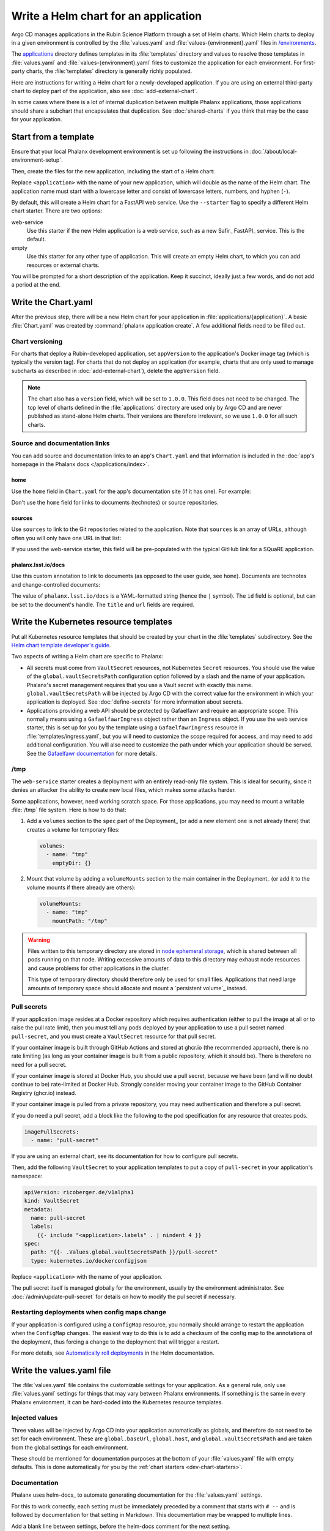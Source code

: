 #####################################
Write a Helm chart for an application
#####################################

Argo CD manages applications in the Rubin Science Platform through a set of Helm charts.
Which Helm charts to deploy in a given environment is controlled by the :file:`values.yaml` and :file:`values-{environment}.yaml` files in `/environments <https://github.com/lsst-sqre/phalanx/tree/main/environments/>`__.

The `applications <https://github.com/lsst-sqre/phalanx/tree/main/applications/>`__ directory defines templates in its :file:`templates` directory and values to resolve those templates in :file:`values.yaml` and :file:`values-{environment}.yaml` files to customize the application for each environment.
For first-party charts, the :file:`templates` directory is generally richly populated.

Here are instructions for writing a Helm chart for a newly-developed application.
If you are using an external third-party chart to deploy part of the application, also see :doc:`add-external-chart`.

In some cases where there is a lot of internal duplication between multiple Phalanx applications, those applications should share a subchart that encapsulates that duplication.
See :doc:`shared-charts` if you think that may be the case for your application.

.. _dev-chart-starters:

Start from a template
=====================

Ensure that your local Phalanx development environment is set up following the instructions in :doc:`/about/local-environment-setup`.

Then, create the files for the new application, including the start of a Helm chart:

.. prompt:: bash

   phalanx application create <application>

Replace ``<application>`` with the name of your new application, which will double as the name of the Helm chart.
The application name must start with a lowercase letter and consist of lowercase letters, numbers, and hyphen (``-``).

By default, this will create a Helm chart for a FastAPI web service.
Use the ``--starter`` flag to specify a different Helm chart starter.
There are two options:

web-service
    Use this starter if the new Helm application is a web service, such as a new Safir_ FastAPI_ service.
    This is the default.

empty
    Use this starter for any other type of application.
    This will create an empty Helm chart, to which you can add resources or external charts.

You will be prompted for a short description of the application.
Keep it succinct, ideally just a few words, and do not add a period at the end.

Write the Chart.yaml
====================

After the previous step, there will be a new Helm chart for your application in :file:`applications/{application}`.
A basic :file:`Chart.yaml` was created by :command:`phalanx application create`.
A few additional fields need to be filled out.

Chart versioning
----------------

For charts that deploy a Rubin-developed application, set ``appVersion`` to the application's Docker image tag (which is typically the version tag).
For charts that do not deploy an application (for example, charts that are only used to manage subcharts as described in :doc:`add-external-chart`), delete the ``appVersion`` field.

.. note::

   The chart also has a ``version`` field, which will be set to ``1.0.0``.
   This field does not need to be changed.
   The top level of charts defined in the :file:`applications` directory are used only by Argo CD and are never published as stand-alone Helm charts.
   Their versions are therefore irrelevant, so we use ``1.0.0`` for all such charts.

Source and documentation links
------------------------------

You can add source and documentation links to an app's ``Chart.yaml`` and that information is included in the :doc:`app's homepage in the Phalanx docs </applications/index>`.

home
^^^^

Use the ``home`` field in ``Chart.yaml`` for the app's documentation site (if it has one).
For example:

.. code-block:: yaml
   :caption: Chart.yaml

   home: https://gafaelfawr.lsst.io/

Don't use the ``home`` field for links to documents (technotes) or source repositories.

sources
^^^^^^^

Use ``sources`` to link to the Git repositories related to the application.
Note that ``sources`` is an array of URLs, although often you will only have one URL in that list:

.. code-block:: yaml
   :caption: Chart.yaml

   sources:
     - https://github.com/lsst-sqre/gafaelfawr

If you used the web-service starter, this field will be pre-populated with the typical GitHub link for a SQuaRE application.

phalanx.lsst.io/docs
^^^^^^^^^^^^^^^^^^^^

Use this custom annotation to link to documents (as opposed to the user guide, see ``home``).
Documents are technotes and change-controlled documents:

.. code-block:: yaml
   :caption: Chart.yaml

   annotations:
     phalanx.lsst.io/docs: |
       - id: "SQR-065"
         title: "Design of Noteburst, a programatic JupyterLab notebook execution service for the Rubin Science Platform"
         url: "https://sqr-065.lsst.io/"
       - id: "SQR-062"
         title: "The Times Square service for publishing parameterized Jupyter Notebooks in the Rubin Science platform"
         url: "https://sqr-062.lsst.io/"

The value of ``phalanx.lsst.io/docs`` is a YAML-formatted string (hence the ``|`` symbol).
The ``id`` field is optional, but can be set to the document's handle.
The ``title`` and ``url`` fields are required.

Write the Kubernetes resource templates
=======================================

Put all Kubernetes resource templates that should be created by your chart in the :file:`templates` subdirectory.
See the `Helm chart template developer's guide <https://helm.sh/docs/chart_template_guide/>`__.

Two aspects of writing a Helm chart are specific to Phalanx:

- All secrets must come from ``VaultSecret`` resources, not Kubernetes ``Secret`` resources.
  You should use the value of the ``global.vaultSecretsPath`` configuration option followed by a slash and the name of your application.
  Phalanx's secret management requires that you use a Vault secret with exactly this name.
  ``global.vaultSecretsPath`` will be injected by Argo CD with the correct value for the environment in which your application is deployed.
  See :doc:`define-secrets` for more information about secrets.

- Applications providing a web API should be protected by Gafaelfawr and require an appropriate scope.
  This normally means using a ``GafaelfawrIngress`` object rather than an ``Ingress`` object.
  If you use the web service starter, this is set up for you by the template using a ``GafaelfawrIngress`` resource in :file:`templates/ingress.yaml`, but you will need to customize the scope required for access, and may need to add additional configuration.
  You will also need to customize the path under which your application should be served.
  See the `Gafaelfawr documentation <https://gafaelfawr.lsst.io/user-guide/gafaelfawringress.html>`__ for more details.

/tmp
----

The ``web-service`` starter creates a deployment with an entirely read-only file system.
This is ideal for security, since it denies an attacker the ability to create new local files, which makes some attacks harder.

Some applications, however, need working scratch space.
For those applications, you may need to mount a writable :file:`/tmp` file system.
Here is how to do that:

#. Add a ``volumes`` section to the ``spec`` part of the Deployment_ (or add a new element one is not already there) that creates a volume for temporary files:

   .. code-block:: yaml

      volumes:
        - name: "tmp"
          emptyDir: {}

#. Mount that volume by adding a ``volumeMounts`` section to the main container in the Deployment_ (or add it to the volume mounts if there already are others):

   .. code-block:: yaml

      volumeMounts:
        - name: "tmp"
          mountPath: "/tmp"

.. warning::

   Files written to this temporary directory are stored in `node ephemeral storage <https://kubernetes.io/docs/concepts/configuration/manage-resources-containers/#configurations-for-local-ephemeral-storage>`__, which is shared between all pods running on that node.
   Writing excessive amounts of data to this directory may exhaust node resources and cause problems for other applications in the cluster.

   This type of temporary directory should therefore only be used for small files.
   Applications that need large amounts of temporary space should allocate and mount a `persistent volume`_ instead.

Pull secrets
------------

If your application image resides at a Docker repository which requires authentication (either to pull the image at all or to raise the pull rate limit), then you must tell any pods deployed by your application to use a pull secret named ``pull-secret``, and you must create a ``VaultSecret`` resource for that pull secret.

If your container image is built through GitHub Actions and stored at ghcr.io (the recommended approach), there is no rate limiting (as long as your container image is built from a public repository, which it should be).
There is therefore no need for a pull secret.

If your container image is stored at Docker Hub, you should use a pull secret, because we have been (and will no doubt continue to be) rate-limited at Docker Hub.
Strongly consider moving your container image to the GitHub Container Registry (ghcr.io) instead.

If your container image is pulled from a private repository, you may need authentication and therefore a pull secret.

If you do need a pull secret, add a block like the following to the pod specification for any resource that creates pods.

.. code-block:: yaml

   imagePullSecrets:
     - name: "pull-secret"

If you are using an external chart, see its documentation for how to configure pull secrets.

Then, add the following ``VaultSecret`` to your application templates to put a copy of ``pull-secret`` in your application's namespace:

.. code-block:: yaml

   apiVersion: ricoberger.de/v1alpha1
   kind: VaultSecret
   metadata:
     name: pull-secret
     labels:
       {{- include "<application>.labels" . | nindent 4 }}
   spec:
     path: "{{- .Values.global.vaultSecretsPath }}/pull-secret"
     type: kubernetes.io/dockerconfigjson

Replace ``<application>`` with the name of your application.

The pull secret itself is managed globally for the environment, usually by the environment administrator.
See :doc:`/admin/update-pull-secret` for details on how to modify the pul secret if necessary.

.. _dev-deployment-restart:

Restarting deployments when config maps change
----------------------------------------------

If your application is configured using a ``ConfigMap`` resource, you normally should arrange to restart the application when the ``ConfigMap`` changes.
The easiest way to do this is to add a checksum of the config map to the annotations of the deployment, thus forcing a change to the deployment that will trigger a restart.

For more details, see `Automatically roll deployments <https://helm.sh/docs/howto/charts_tips_and_tricks/#automatically-roll-deployments>`__ in the Helm documentation.

Write the values.yaml file
==========================

The :file:`values.yaml` file contains the customizable settings for your application.
As a general rule, only use :file:`values.yaml` settings for things that may vary between Phalanx environments.
If something is the same in every Phalanx environment, it can be hard-coded into the Kubernetes resource templates.

Injected values
---------------

Three values will be injected by Argo CD into your application automatically as globals, and therefore do not need to be set for each environment.
These are ``global.baseUrl``, ``global.host``, and ``global.vaultSecretsPath`` and are taken from the global settings for each environment.

These should be mentioned for documentation purposes at the bottom of your :file:`values.yaml` file with empty defaults.
This is done automatically for you by the :ref:`chart starters <dev-chart-starters>`.

.. _dev-helm-docs:

Documentation
-------------

Phalanx uses helm-docs_ to automate generating documentation for the :file:`values.yaml` settings.

For this to work correctly, each setting must be immediately preceded by a comment that starts with :literal:`# --\ ` and is followed by documentation for that setting in Markdown.
This documentation may be wrapped to multiple lines.

Add a blank line between settings, before the helm-docs comment for the next setting.

The default value is included in the documentation.
The documentation of the default value can be overridden with a comment starting with :literal:`# @default --\ `.
This can be helpful when the default value in :file:`values.yaml` is not useful (if, for instance, it's a placeholder).
For example:

.. code-block:: yaml

   # -- Tag of Gafaelfawr image to use
   # @default -- The appVersion of the chart
   tag: ""

For large default values or default values containing a lot of structure, the default behavior of helm-docs is to reproduce the entire JSON-encoded default in the generated documentation.
This is often not useful and can break the HTML formatting of the resulting table.
Therefore, for settings with long or complex values, use the following convention in a comment immediately before the setting:

.. code-block:: yaml

   # -- Description of the field.
   # @default -- See the `values.yaml` file.
   setting:
     - Some long complex value

Referring to Docker images
--------------------------

To allow automated dependency updates to work, ensure that any Docker image deployed by your Helm chart uses :file:`values.yaml` settings for the repository and current tag.
These fields must be named ``repository`` and ``tag``, respectively, and are conventionally nested under a key named ``image`` along with any other image properties that may need to be customized (such as ``pullPolicy``).

Using this format will allow `Mend Renovate`_ to detect newer versions and create PRs to update Phalanx.

The main deployment (or stateful set, or cron job, etc.) for a Helm chart should use the ``appVersion`` in :file:`Chart.yaml` as the default value for the image tag.
This is done in the Kubernetes resource template.
For example:

.. code-block:: yaml

   image: "{{ .Values.image.repository }}:{{ .Values.image.tag | default .ChartAppVersion }}"

Checking the chart
==================

Most of the testing of your chart will have to be done by deploying it in a test Kubernetes environment.
See :doc:`add-application` for more details about how to do that.
However, you can check the chart for basic syntax and some errors in Helm templating before deploying it.

To check your chart, run:

.. prompt:: bash

   phalanx application lint <application>

Replace ``<application>`` with the name of your new application.
Multiple applications may be listed to lint all of them.

This will run :command:`helm lint` on the chart with the appropriate values files and injected settings for each environment for which it has a configuration and report any errors.
:command:`helm lint` does not check resources against their schemas, alas, but it will at least diagnose YAML and Helm templating syntax errors.

You can limit the linting to a specific environment by specifying an environment with the ``--environment`` (or ``-e`` or ``--env``) flag.

This lint check will also be done via GitHub Actions when you create a Phalanx PR, and the PR cannot be merged until this lint check passes.

You can also ask for the fully-expanded Kubernetes resources that would be installed in the cluster when the chart is installed.
Do this with:

.. prompt:: bash

   phalanx application template <application> <environment>

Replace ``<application>`` with the name of your application and ``<environment>`` with the name of the environment for which you want to generate its resources.
This will print to standard output the expanded YAML Kubernetes resources that would be created in the cluster by this chart.

Examples
========

Existing Helm charts that are good examples to read or copy are:

- `hips <https://github.com/lsst-sqre/phalanx/tree/main/applications/hips>`__ (fairly simple)
- `mobu <https://github.com/lsst-sqre/phalanx/tree/main/applications/mobu>`__ (also simple)
- `gafaelfawr <https://github.com/lsst-sqre/phalanx/tree/main/applications/gafaelfawr>`__ (complex, including CRDs and multiple pods)

Next steps
==========

- Define the secrets needed by this application: :doc:`define-secrets`
- Add the Argo CD application to appropriate environments: :doc:`add-application`

Be aware that Phalanx tests will not pass until you have done both of these steps as well.
